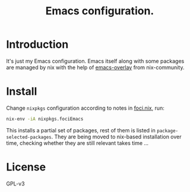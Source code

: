 #+TITLE: Emacs configuration.

* Introduction
It's just my Emacs configuration. Emacs itself along with some packages are managed by nix with the help of [[https://github.com/nix-community/emacs-overlay][emacs-overlay]] from nix-community.

* Install
Change ~nixpkgs~ configuration according to notes in _foci.nix_, run:
#+BEGIN_SRC sh
  nix-env -iA nixpkgs.fociEmacs
#+END_SRC

This installs a partial set of packages, rest of them is listed in ~package-selected-packages~. They are being moved to nix-based installation over time, checking whether they are still relevant takes time ...

* License
GPL-v3